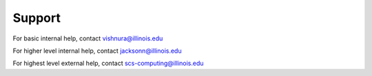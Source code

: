 Support
=========

For basic internal help, contact vishnura@illinois.edu

For higher level internal help, contact jacksonn@illinois.edu

For highest level external help, contact scs-computing@illinois.edu
